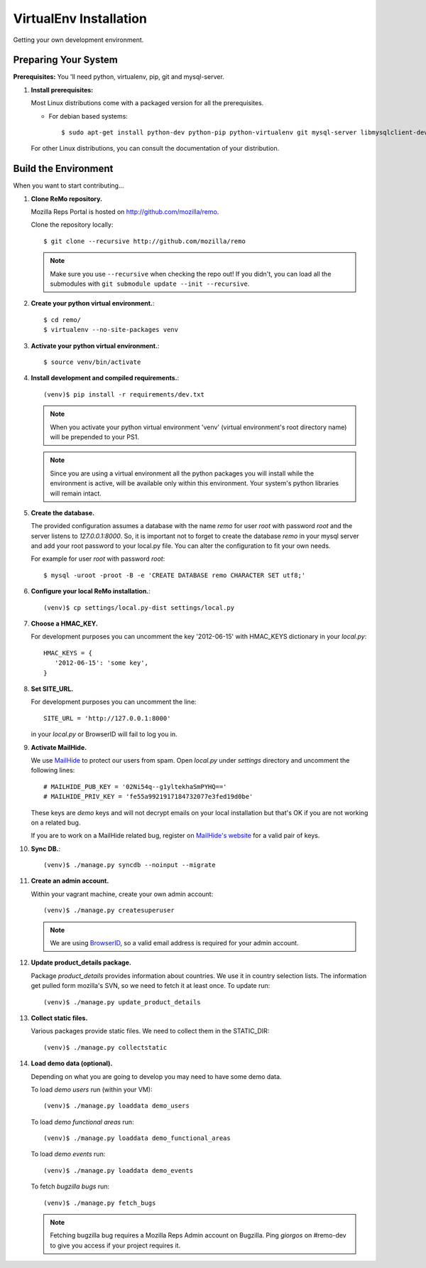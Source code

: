 =======================
VirtualEnv Installation
=======================

Getting your own development environment.

Preparing Your System
---------------------

**Prerequisites:** You 'll need python, virtualenv, pip, git and mysql-server.

#. **Install prerequisites:**

   Most Linux distributions come with a packaged version for all the prerequisites.

   - For debian based systems::

     $ sudo apt-get install python-dev python-pip python-virtualenv git mysql-server libmysqlclient-dev libxslt1.1 libxml2 libxml2-dev libxslt1-dev

   For other Linux distributions, you can consult the documentation of your distribution.


Build the Environment
---------------------

When you want to start contributing...

#. **Clone ReMo repository.**

   Mozilla Reps Portal is hosted on `<http://github.com/mozilla/remo>`_.

   Clone the repository locally::

     $ git clone --recursive http://github.com/mozilla/remo


   .. note::

      Make sure you use ``--recursive`` when checking the repo out!
      If you didn't, you can load all the submodules with ``git
      submodule update --init --recursive``.


#. **Create your python virtual environment.**::

   $ cd remo/
   $ virtualenv --no-site-packages venv


#. **Activate your python virtual environment.**::

   $ source venv/bin/activate

#. **Install development and compiled requirements.**::

     (venv)$ pip install -r requirements/dev.txt

   .. note::

      When you activate your python virtual environment 'venv'
      (virtual environment's root directory name) will be prepended
      to your PS1.


   .. note::

      Since you are using a virtual environment all the python
      packages you will install while the environment is active,
      will be available only within this environment. Your system's
      python libraries will remain intact.

#. **Create the database.**
   
   The provided configuration assumes a database with the
   name `remo` for user `root` with password `root`
   and the server listens to `127.0.0.1:8000`. 
   So, it is important not to forget to create the database 
   `remo` in your mysql server and add your root password 
   to your local.py file. You can alter the configuration 
   to fit your own needs.

   For example for user `root` with password `root`::

   $ mysql -uroot -proot -B -e 'CREATE DATABASE remo CHARACTER SET utf8;'

#. **Configure your local ReMo installation.**::

     (venv)$ cp settings/local.py-dist settings/local.py

#. **Choose a HMAC_KEY.**

   For development purposes you can uncomment the key '2012-06-15'
   with HMAC_KEYS dictionary in your *local.py*::

    HMAC_KEYS = {
       '2012-06-15': 'some key',
    }


#. **Set SITE_URL.**

   For development purposes you can uncomment the line::

     SITE_URL = 'http://127.0.0.1:8000'

   in your *local.py* or BrowserID will fail to log you in.

#. **Activate MailHide.**

   We use `MailHide
   <https://developers.google.com/recaptcha/docs/mailhideapi>`_ to
   protect our users from spam. Open `local.py` under `settings`
   directory and uncomment the following lines::

     # MAILHIDE_PUB_KEY = '02Ni54q--g1yltekhaSmPYHQ=='
     # MAILHIDE_PRIV_KEY = 'fe55a9921917184732077e3fed19d0be'

   These keys are `demo` keys and will not decrypt emails on your
   local installation but that's OK if you are not working on a
   related bug.

   If you are to work on a MailHide related bug, register on
   `MailHide's website
   <http://www.google.com/recaptcha/mailhide/apikey>`_ for a valid
   pair of keys.


#. **Sync DB.**::

     (venv)$ ./manage.py syncdb --noinput --migrate


#. **Create an admin account.**

   Within your vagrant machine, create your own admin account::

    (venv)$ ./manage.py createsuperuser


   .. note::

      We are using `BrowserID <http://browserid.org>`_, so a valid
      email address is required for your admin account.


#. **Update product_details package.**

   Package `product_details` provides information about countries. We
   use it in country selection lists. The information get pulled form
   mozilla's SVN, so we need to fetch it at least once. To update run::

     (venv)$ ./manage.py update_product_details


#. **Collect static files.**

   Various packages provide static files. We need to collect them in
   the STATIC_DIR::

     (venv)$ ./manage.py collectstatic


#. **Load demo data (optional).**

   Depending on what you are going to develop you may need to have
   some demo data.

   To load *demo users* run (within your VM)::

     (venv)$ ./manage.py loaddata demo_users

   To load *demo functional areas* run::

     (venv)$ ./manage.py loaddata demo_functional_areas

   To load *demo events* run::

     (venv)$ ./manage.py loaddata demo_events

   To fetch *bugzilla bugs* run::

     (venv)$ ./manage.py fetch_bugs

   .. note::

      Fetching bugzilla bug requires a Mozilla Reps Admin account on
      Bugzilla. Ping `giorgos` on #remo-dev to give you access if
      your project requires it.
